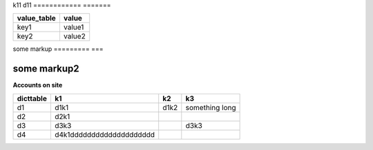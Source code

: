 
============  ========
bad table1     v
============  =======
k11            d11
============  =======

============  =======
bad table2    v
============  =======
k21         32 d21
============  =======


============  =======
bad table3     v
============= =======
k31            d31
============  =======

============   =======
bad table4    v
============   =======
k41            d41
============   =======

============   =======
bad table5     v
============   =======
k51       dsf  d51
============   =======


==================================  ==================================
value_table                         value
==================================  ==================================
key1                                value1
key2                                value2
==================================  ==================================

some markup
=========  ===

some markup2
============

**Accounts on site**

==============  ========================   ========  =======
dicttable                  k1              k2             k3
==============  ========================   ========  =======
d1                   d1k1                  d1k2      something long
d2              d2k1
d3              d3k3                                 d3k3
d4              d4k1dddddddddddddddddddd
==============  ========================   ========  =======
